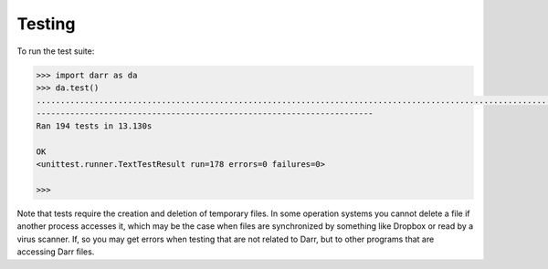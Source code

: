 Testing
=======

To run the test suite:

.. code:: python

    >>> import darr as da
    >>> da.test()
    ..................................................................................................................................................................................................
    ----------------------------------------------------------------------
    Ran 194 tests in 13.130s

    OK
    <unittest.runner.TextTestResult run=178 errors=0 failures=0>

    >>>

Note that tests require the creation and deletion of temporary files. In some
operation systems you cannot delete a file if another process accesses it,
which may be the case when files are synchronized by something like Dropbox or
read by a virus scanner. If, so you may get errors when testing that are not
related to Darr, but to other programs that are accessing Darr files.